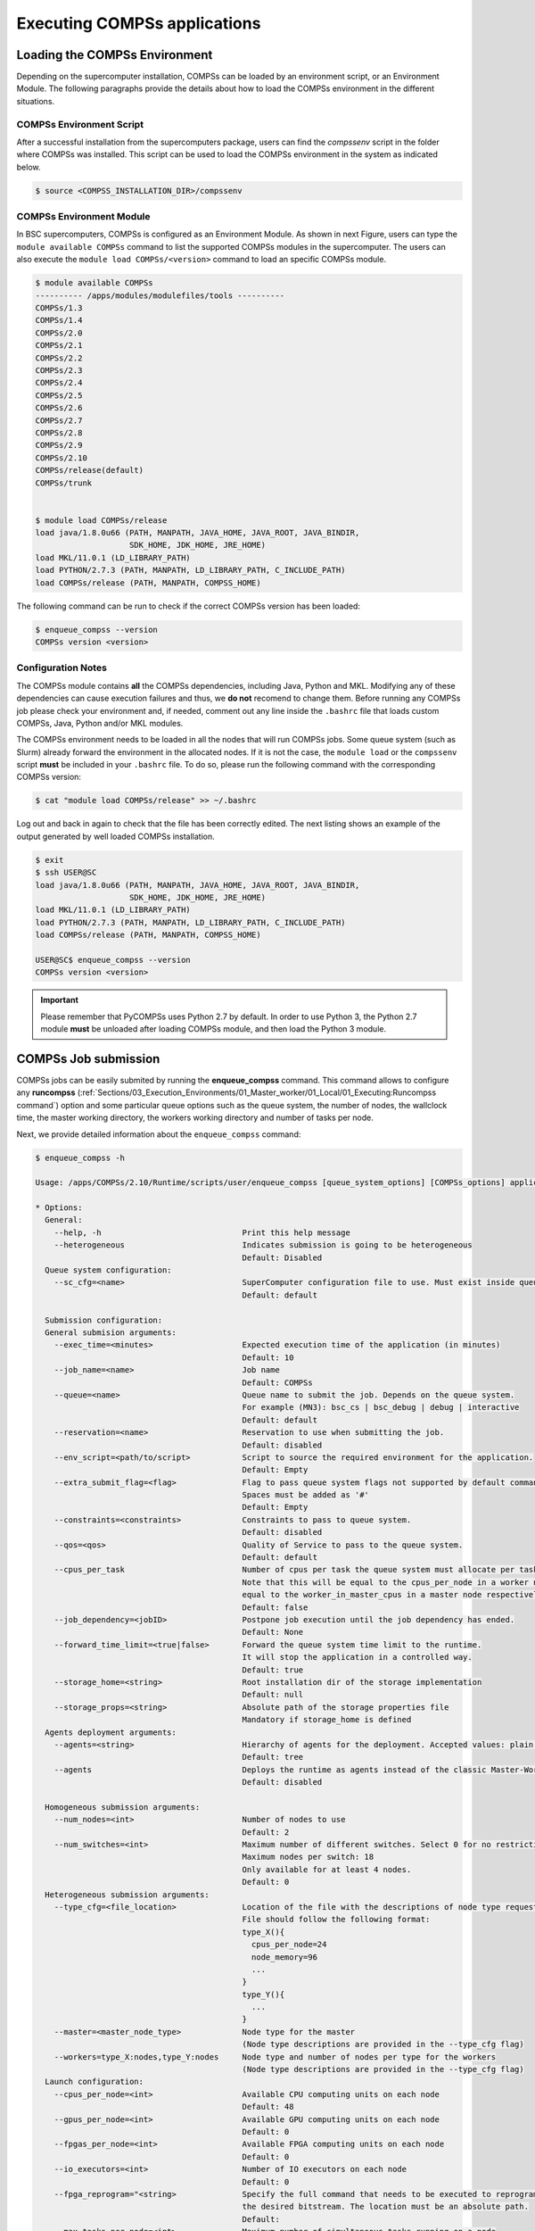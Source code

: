 Executing COMPSs applications
=============================

Loading the COMPSs Environment
------------------------------
Depending on the supercomputer installation, COMPSs can be loaded by an
environment script, or an Environment Module. The following paragraphs
provide the details about how to load the COMPSs environment in the different
situations.

COMPSs Environment Script
~~~~~~~~~~~~~~~~~~~~~~~~~
After a successful installation from the supercomputers package, users can find
the *compssenv* script in the folder where COMPSs was installed. This script can
be used to load the COMPSs environment in the system as indicated below.

.. code-block:: console

    $ source <COMPSS_INSTALLATION_DIR>/compssenv

COMPSs Environment Module
~~~~~~~~~~~~~~~~~~~~~~~~~

In BSC supercomputers, COMPSs is configured as an Environment Module. As shown in
next Figure, users can type the ``module available COMPSs`` command to list the
supported COMPSs modules in the supercomputer. The users can also execute the
``module load COMPSs/<version>`` command to load an specific COMPSs module.

.. code-block:: console

    $ module available COMPSs
    ---------- /apps/modules/modulefiles/tools ----------
    COMPSs/1.3
    COMPSs/1.4
    COMPSs/2.0
    COMPSs/2.1
    COMPSs/2.2
    COMPSs/2.3
    COMPSs/2.4
    COMPSs/2.5
    COMPSs/2.6
    COMPSs/2.7
    COMPSs/2.8
    COMPSs/2.9
    COMPSs/2.10
    COMPSs/release(default)
    COMPSs/trunk


    $ module load COMPSs/release
    load java/1.8.0u66 (PATH, MANPATH, JAVA_HOME, JAVA_ROOT, JAVA_BINDIR,
                        SDK_HOME, JDK_HOME, JRE_HOME)
    load MKL/11.0.1 (LD_LIBRARY_PATH)
    load PYTHON/2.7.3 (PATH, MANPATH, LD_LIBRARY_PATH, C_INCLUDE_PATH)
    load COMPSs/release (PATH, MANPATH, COMPSS_HOME)

The following command can be run to check if the correct COMPSs version
has been loaded:

.. code-block:: console

    $ enqueue_compss --version
    COMPSs version <version>

Configuration Notes
~~~~~~~~~~~~~~~~~~~

The COMPSs module contains **all** the COMPSs dependencies, including
Java, Python and MKL. Modifying any of these dependencies can cause
execution failures and thus, we **do not** recomend to change them.
Before running any COMPSs job please check your environment and, if
needed, comment out any line inside the ``.bashrc`` file that loads
custom COMPSs, Java, Python and/or MKL modules.

The COMPSs environment needs to be loaded in all the nodes that will run
COMPSs jobs. Some queue system (such as Slurm) already forward the environment
in the allocated nodes. If it is not the case, the ``module load`` or the
``compssenv`` script **must** be included in your ``.bashrc`` file. To do so,
please run the following command with the corresponding COMPSs version:

.. code-block:: console

    $ cat "module load COMPSs/release" >> ~/.bashrc

Log out and back in again to check that the file has been correctly
edited. The next listing shows an example of the output generated by
well loaded COMPSs installation.

.. code-block:: console

    $ exit
    $ ssh USER@SC
    load java/1.8.0u66 (PATH, MANPATH, JAVA_HOME, JAVA_ROOT, JAVA_BINDIR,
                        SDK_HOME, JDK_HOME, JRE_HOME)
    load MKL/11.0.1 (LD_LIBRARY_PATH)
    load PYTHON/2.7.3 (PATH, MANPATH, LD_LIBRARY_PATH, C_INCLUDE_PATH)
    load COMPSs/release (PATH, MANPATH, COMPSS_HOME)

    USER@SC$ enqueue_compss --version
    COMPSs version <version>

.. important::
   Please remember that PyCOMPSs uses Python 2.7 by default. In order to
   use Python 3, the Python 2.7 module **must** be unloaded after loading
   COMPSs module, and then load the Python 3 module.

COMPSs Job submission
---------------------

COMPSs jobs can be easily submited by running the **enqueue_compss**
command. This command allows to configure any **runcompss**
(:ref:`Sections/03_Execution_Environments/01_Master_worker/01_Local/01_Executing:Runcompss command`)
option and some particular queue options such as the queue system, the number
of nodes, the wallclock time, the master working directory, the workers
working directory and number of tasks per node.

Next, we provide detailed information about the ``enqueue_compss`` command:

.. code-block:: console

    $ enqueue_compss -h

    Usage: /apps/COMPSs/2.10/Runtime/scripts/user/enqueue_compss [queue_system_options] [COMPSs_options] application_name application_arguments

    * Options:
      General:
        --help, -h                              Print this help message
        --heterogeneous                         Indicates submission is going to be heterogeneous
                                                Default: Disabled
      Queue system configuration:
        --sc_cfg=<name>                         SuperComputer configuration file to use. Must exist inside queues/cfgs/
                                                Default: default

      Submission configuration:
      General submision arguments:
        --exec_time=<minutes>                   Expected execution time of the application (in minutes)
                                                Default: 10
        --job_name=<name>                       Job name
                                                Default: COMPSs
        --queue=<name>                          Queue name to submit the job. Depends on the queue system.
                                                For example (MN3): bsc_cs | bsc_debug | debug | interactive
                                                Default: default
        --reservation=<name>                    Reservation to use when submitting the job.
                                                Default: disabled
        --env_script=<path/to/script>           Script to source the required environment for the application.
                                                Default: Empty
        --extra_submit_flag=<flag>              Flag to pass queue system flags not supported by default command flags.
                                                Spaces must be added as '#'
                                                Default: Empty
        --constraints=<constraints>             Constraints to pass to queue system.
                                                Default: disabled
        --qos=<qos>                             Quality of Service to pass to the queue system.
                                                Default: default
        --cpus_per_task                         Number of cpus per task the queue system must allocate per task.
                                                Note that this will be equal to the cpus_per_node in a worker node and
                                                equal to the worker_in_master_cpus in a master node respectively.
                                                Default: false
        --job_dependency=<jobID>                Postpone job execution until the job dependency has ended.
                                                Default: None
        --forward_time_limit=<true|false>       Forward the queue system time limit to the runtime.
                                                It will stop the application in a controlled way.
                                                Default: true
        --storage_home=<string>                 Root installation dir of the storage implementation
                                                Default: null
        --storage_props=<string>                Absolute path of the storage properties file
                                                Mandatory if storage_home is defined
      Agents deployment arguments:
        --agents=<string>                       Hierarchy of agents for the deployment. Accepted values: plain|tree
                                                Default: tree
        --agents                                Deploys the runtime as agents instead of the classic Master-Worker deployment.
                                                Default: disabled

      Homogeneous submission arguments:
        --num_nodes=<int>                       Number of nodes to use
                                                Default: 2
        --num_switches=<int>                    Maximum number of different switches. Select 0 for no restrictions.
                                                Maximum nodes per switch: 18
                                                Only available for at least 4 nodes.
                                                Default: 0
      Heterogeneous submission arguments:
        --type_cfg=<file_location>              Location of the file with the descriptions of node type requests
                                                File should follow the following format:
                                                type_X(){
                                                  cpus_per_node=24
                                                  node_memory=96
                                                  ...
                                                }
                                                type_Y(){
                                                  ...
                                                }
        --master=<master_node_type>             Node type for the master
                                                (Node type descriptions are provided in the --type_cfg flag)
        --workers=type_X:nodes,type_Y:nodes     Node type and number of nodes per type for the workers
                                                (Node type descriptions are provided in the --type_cfg flag)
      Launch configuration:
        --cpus_per_node=<int>                   Available CPU computing units on each node
                                                Default: 48
        --gpus_per_node=<int>                   Available GPU computing units on each node
                                                Default: 0
        --fpgas_per_node=<int>                  Available FPGA computing units on each node
                                                Default: 0
        --io_executors=<int>                    Number of IO executors on each node
                                                Default: 0
        --fpga_reprogram="<string>              Specify the full command that needs to be executed to reprogram the FPGA with
                                                the desired bitstream. The location must be an absolute path.
                                                Default:
        --max_tasks_per_node=<int>              Maximum number of simultaneous tasks running on a node
                                                Default: -1
        --node_memory=<MB>                      Maximum node memory: disabled | <int> (MB)
                                                Default: disabled
        --node_storage_bandwidth=<MB>           Maximum node storage bandwidth: <int> (MB)
                                                Default: 450

        --network=<name>                        Communication network for transfers: default | ethernet | infiniband | data.
                                                Default: infiniband

        --prolog="<string>"                     Task to execute before launching COMPSs (Notice the quotes)
                                                If the task has arguments split them by "," rather than spaces.
                                                This argument can appear multiple times for more than one prolog action
                                                Default: Empty
        --epilog="<string>"                     Task to execute after executing the COMPSs application (Notice the quotes)
                                                If the task has arguments split them by "," rather than spaces.
                                                This argument can appear multiple times for more than one epilog action
                                                Default: Empty

        --master_working_dir=<path>             Working directory of the application
                                                Default: .
        --worker_working_dir=<name | path>      Worker directory. Use: local_disk | shared_disk | <path>
                                                Default: local_disk

        --worker_in_master_cpus=<int>           Maximum number of CPU computing units that the master node can run as worker. Cannot exceed cpus_per_node.
                                                Default: 24
        --worker_in_master_memory=<int> MB      Maximum memory in master node assigned to the worker. Cannot exceed the node_memory.
                                                Mandatory if worker_in_master_cpus is specified.
                                                Default: 50000
        --worker_port_range=<min>,<max>         Port range used by the NIO adaptor at the worker side
                                                Default: 43001,43005
        --jvm_worker_in_master_opts="<string>"  Extra options for the JVM of the COMPSs Worker in the Master Node.
                                                Each option separed by "," and without blank spaces (Notice the quotes)
                                                Default:
        --container_image=<path>                Runs the application by means of a container engine image
                                                Default: Empty
        --container_compss_path=<path>          Path where compss is installed in the container image
                                                Default: /opt/COMPSs
        --container_opts="<string>"             Options to pass to the container engine
                                                Default: empty
        --elasticity=<max_extra_nodes>          Activate elasticity specifiying the maximum extra nodes (ONLY AVAILABLE FORM SLURM CLUSTERS WITH NIO ADAPTOR)
                                                Default: 0
        --automatic_scaling=<bool>              Enable or disable the runtime automatic scaling (for elasticity)
                                                Default: true
        --jupyter_notebook=<path>,              Swap the COMPSs master initialization with jupyter notebook from the specified path.
        --jupyter_notebook                      Default: false
        --ipython                               Swap the COMPSs master initialization with ipython.
                                                Default: empty


      Runcompss configuration:


      Tools enablers:
        --graph=<bool>, --graph, -g             Generation of the complete graph (true/false)
                                                When no value is provided it is set to true
                                                Default: false
        --tracing=<level>, --tracing, -t        Set generation of traces and/or tracing level ( [ true | basic ] | advanced | scorep | arm-map | arm-ddt | false)
                                                True and basic levels will produce the same traces.
                                                When no value is provided it is set to 1
                                                Default: 0
        --monitoring=<int>, --monitoring, -m    Period between monitoring samples (milliseconds)
                                                When no value is provided it is set to 2000
                                                Default: 0
        --external_debugger=<int>,
        --external_debugger                     Enables external debugger connection on the specified port (or 9999 if empty)
                                                Default: false
        --jmx_port=<int>                        Enable JVM profiling on specified port

      Runtime configuration options:
        --task_execution=<compss|storage>       Task execution under COMPSs or Storage.
                                                Default: compss
        --storage_impl=<string>                 Path to an storage implementation. Shortcut to setting pypath and classpath. See Runtime/storage in your installation folder.
        --storage_conf=<path>                   Path to the storage configuration file
                                                Default: null
        --project=<path>                        Path to the project XML file
                                                Default: /apps/COMPSs/2.10//Runtime/configuration/xml/projects/default_project.xml
        --resources=<path>                      Path to the resources XML file
                                                Default: /apps/COMPSs/2.10//Runtime/configuration/xml/resources/default_resources.xml
        --lang=<name>                           Language of the application (java/c/python)
                                                Default: Inferred is possible. Otherwise: java
        --summary                               Displays a task execution summary at the end of the application execution
                                                Default: false
        --log_level=<level>, --debug, -d        Set the debug level: off | info | api | debug | trace
                                                Warning: Off level compiles with -O2 option disabling asserts and __debug__
                                                Default: off

      Advanced options:
        --extrae_config_file=<path>             Sets a custom extrae config file. Must be in a shared disk between all COMPSs workers.
                                                Default: null
        --extrae_config_file_python=<path>      Sets a custom extrae config file for python. Must be in a shared disk between all COMPSs workers.
                                                Default: null
        --trace_label=<string>                  Add a label in the generated trace file. Only used in the case of tracing is activated.
                                                Default: None
        --tracing_task_dependencies             Adds communication lines for the task dependencies ( [ true | false ] )
                                                Default: false
        --comm=<ClassName>                      Class that implements the adaptor for communications
                                                Supported adaptors:
                                                      ├── es.bsc.compss.nio.master.NIOAdaptor
                                                      └── es.bsc.compss.gat.master.GATAdaptor
                                                Default: es.bsc.compss.nio.master.NIOAdaptor
        --conn=<className>                      Class that implements the runtime connector for the cloud
                                                Supported connectors:
                                                      ├── es.bsc.compss.connectors.DefaultSSHConnector
                                                      └── es.bsc.compss.connectors.DefaultNoSSHConnector
                                                Default: es.bsc.compss.connectors.DefaultSSHConnector
        --streaming=<type>                      Enable the streaming mode for the given type.
                                                Supported types: FILES, OBJECTS, PSCOS, ALL, NONE
                                                Default: NONE
        --streaming_master_name=<str>           Use an specific streaming master node name.
                                                Default: null
        --streaming_master_port=<int>           Use an specific port for the streaming master.
                                                Default: null
        --scheduler=<className>                 Class that implements the Scheduler for COMPSs
                                                Supported schedulers:
                                                      ├── es.bsc.compss.scheduler.fifodatalocation.FIFODataLocationScheduler
                                                      ├── es.bsc.compss.scheduler.fifonew.FIFOScheduler
                                                      ├── es.bsc.compss.scheduler.fifodatanew.FIFODataScheduler
                                                      ├── es.bsc.compss.scheduler.lifonew.LIFOScheduler
                                                      ├── es.bsc.compss.components.impl.TaskScheduler
                                                      └── es.bsc.compss.scheduler.loadbalancing.LoadBalancingScheduler
                                                Default: es.bsc.compss.scheduler.loadbalancing.LoadBalancingScheduler
        --scheduler_config_file=<path>          Path to the file which contains the scheduler configuration.
                                                Default: Empty
        --library_path=<path>                   Non-standard directories to search for libraries (e.g. Java JVM library, Python library, C binding library)
                                                Default: Working Directory
        --classpath=<path>                      Path for the application classes / modules
                                                Default: Working Directory
        --appdir=<path>                         Path for the application class folder.
                                                Default: /home/bscXX/bscXXYYY
        --pythonpath=<path>                     Additional folders or paths to add to the PYTHONPATH
                                                Default: /home/bscXX/bscXXYYY
        --env_script=<path>                     Path to the script file where the application environment variables are defined.
                                                COMPSs sources this script before running the application.
                                                Default: Empty
        --base_log_dir=<path>                   Base directory to store COMPSs log files (a .COMPSs/ folder will be created inside this location)
                                                Default: User home
        --specific_log_dir=<path>               Use a specific directory to store COMPSs log files (no sandbox is created)
                                                Warning: Overwrites --base_log_dir option
                                                Default: Disabled
        --uuid=<int>                            Preset an application UUID
                                                Default: Automatic random generation
        --master_name=<string>                  Hostname of the node to run the COMPSs master
                                                Default:
        --master_port=<int>                     Port to run the COMPSs master communications.
                                                Only for NIO adaptor
                                                Default: [43000,44000]
        --jvm_master_opts="<string>"            Extra options for the COMPSs Master JVM. Each option separed by "," and without blank spaces (Notice the quotes)
                                                Default:
        --jvm_workers_opts="<string>"           Extra options for the COMPSs Workers JVMs. Each option separed by "," and without blank spaces (Notice the quotes)
                                                Default: -Xms256m,-Xmx1024m,-Xmn100m
        --cpu_affinity="<string>"               Sets the CPU affinity for the workers
                                                Supported options: disabled, automatic, user defined map of the form "0-8/9,10,11/12-14,15,16"
                                                Default: automatic
        --gpu_affinity="<string>"               Sets the GPU affinity for the workers
                                                Supported options: disabled, automatic, user defined map of the form "0-8/9,10,11/12-14,15,16"
                                                Default: automatic
        --fpga_affinity="<string>"              Sets the FPGA affinity for the workers
                                                Supported options: disabled, automatic, user defined map of the form "0-8/9,10,11/12-14,15,16"
                                                Default: automatic
        --fpga_reprogram="<string>"             Specify the full command that needs to be executed to reprogram the FPGA with the desired bitstream. The location must be an absolute path.
                                                Default:
        --io_executors=<int>                    IO Executors per worker
                                                Default: 0
        --task_count=<int>                      Only for C/Python Bindings. Maximum number of different functions/methods, invoked from the application, that have been selected as tasks
                                                Default: 50
        --input_profile=<path>                  Path to the file which stores the input application profile
                                                Default: Empty
        --output_profile=<path>                 Path to the file to store the application profile at the end of the execution
                                                Default: Empty
        --PyObject_serialize=<bool>             Only for Python Binding. Enable the object serialization to string when possible (true/false).
                                                Default: false
        --persistent_worker_c=<bool>            Only for C Binding. Enable the persistent worker in c (true/false).
                                                Default: false
        --enable_external_adaptation=<bool>     Enable external adaptation. This option will disable the Resource Optimizer.
                                                Default: false
        --gen_coredump                          Enable master coredump generation
                                                Default: false
        --keep_workingdir                       Do not remove the worker working directory after the execution
                                                Default: false
        --python_interpreter=<string>           Python interpreter to use (python/python2/python3).
                                                Default: python Version:
        --python_propagate_virtual_environment=<bool>  Propagate the master virtual environment to the workers (true/false).
                                                       Default: true
        --python_mpi_worker=<bool>              Use MPI to run the python worker instead of multiprocessing. (true/false).
                                                Default: false
        --python_memory_profile                 Generate a memory profile of the master.
                                                Default: false
        --python_worker_cache=<string>          Python worker cache (true/size/false).
                                                Only for NIO without mpi worker and python >= 3.8.
                                                Default: false
        --python_cache_profiler=<bool>          Python cache profiler (true/false).
                                                Only for NIO without mpi worker and python >= 3.8.
                                                Default:
        --wall_clock_limit=<int>                Maximum duration of the application (in seconds).
                                                Default: 0
        --shutdown_in_node_failure=<bool>       Stop the whole execution in case of Node Failure.
                                                Default: false

    * Application name:
        For Java applications:   Fully qualified name of the application
        For C applications:      Path to the master binary
        For Python applications: Path to the .py file containing the main program

    * Application arguments:
        Command line arguments to pass to the application. Can be empty.


.. TIP::
    For further information about applications scheduling refer to
    :ref:`Sections/03_Execution_Environments/03_Schedulers:Schedulers`.

.. ATTENTION::
    From COMPSs 2.8 version, the ``worker_working_dir`` has changed its built-in
    values to be more generic. The current values are: ``local_disk`` which
    substitutes the former ``scratch`` value; and ``shared_disk`` which replaces the
    ``gpfs`` value.

.. CAUTION::
    Supercomputers may have different partitions in shared disks (e.g.
    ``/gpfs/scratch``, ``/gpfs/projects`` and ``/gpfs/home``).

    Consequently, it is **recommended** to set the ``base_log_dir`` flag in the
    same partition as the ``worker_working_dir`` to avoid performance drop.


Walltime
--------

As with the ``runcompss`` command, the ``enqueue_compss`` command also provides
the ``--wall_clock_limit`` for the users to specify the maximum execution time
for the application (in seconds). If the time is reached, the execution is stopped.

Do not confuse with ``--exec_time``, since ``exec_time`` indicates the walltime
for the queuing system, whilst ``wall_clock_limit`` is for COMPSs.
Consequently, if the ``exec_time`` is reached, the queuing system will arise
an exception and the execution will be stopped suddenly (potentially causing
loose of data).
However, if the ``wall_clock_limit`` is reached, the COMPSs runtime stops and
grabs all data safely.

.. TIP::

    It is a good practice to define the ``--wall_clock_limit`` with less time
    than defined for ``--exec_time``, so that the COMPSs runtime can stop the
    execution safely and ensure that no data is lost.


PyCOMPSs within interactive jobs
--------------------------------

PyCOMPSs can be used in interactive jobs through the use of ipython. To this
end, the first thing is to request an interactive job. For example, an
interactive job with Slurm for one node with 48 cores (as in MareNostrum 4)
can be requested as follows:

.. code-block:: console

    $ salloc --qos=debug -N1 -n48

    salloc: Pending job allocation 12189081
    salloc: job 12189081 queued and waiting for resources
    salloc: job 12189081 has been allocated resources
    salloc: Granted job allocation 12189081
    salloc: Waiting for resource configuration
    salloc: Nodes s02r2b27 are ready for job

When the job starts running, the terminal directly opens within the given node.

Then, it is necessary to start the COMPSs infrastructure in the given nodes.
To this end, the following command will start one worker with 24 cores
(default worker in master), and then launch the *ipython* interpreter:

.. code-block:: console

    $ launch_compss \
      --sc_cfg=mn.cfg \
      --master_node="$SLURMD_NODENAME" \
      --worker_nodes="" \
      --ipython \
      --pythonpath=$(pwd) \
      "dummy"

Note that the *launch_compss* command requires the supercomputing configuration
file, which in the MareNostrum 4 case is *mn.cfg* (more information about the
supercomputer configuration can be found in
:ref:`Sections/01_Installation/04_Supercomputers:Configuration Files`).
In addition, requires to define which node is going to be the master, and
which ones the workers (if none, takes the default worker in master).
Finally, the *--ipython* flag indicates that use ipython is expected.

When ipython is started, the COMPSs infrastructure is ready, and the user can
start running interactive commands considering the PyCOMPSs API for jupyter
notebook (see Jupyter :ref:`Sections/02_App_Development/02_Python/03_Jupyter_integration:API calls`).

